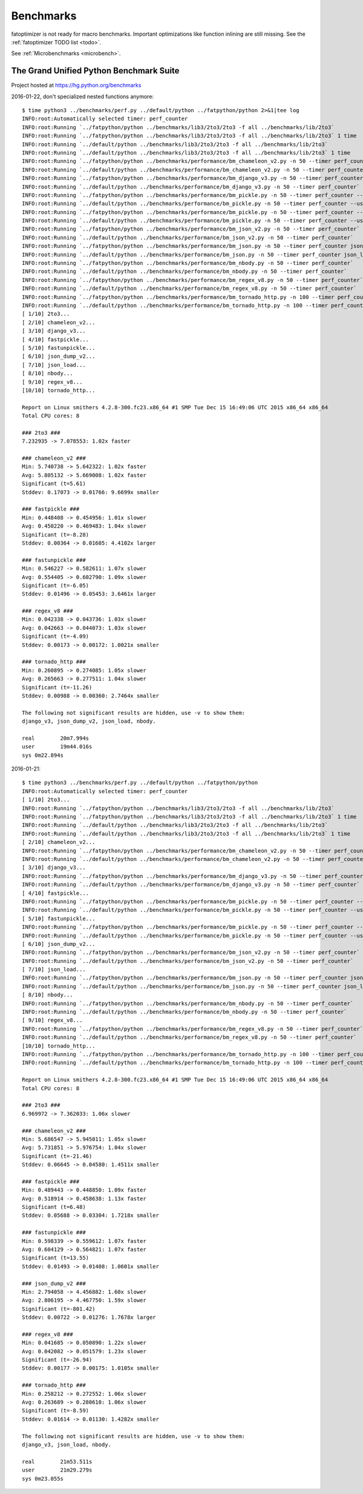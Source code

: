 ++++++++++
Benchmarks
++++++++++

fatoptimizer is not ready for macro benchmarks. Important optimizations like
function inlining are still missing. See the :ref:`fatoptimizer TODO list
<todo>`.

See :ref:`Microbenchmarks <microbench>`.


The Grand Unified Python Benchmark Suite
========================================

Project hosted at https://hg.python.org/benchmarks

2016-01-22, don't specialized nested functions anymore::

    $ time python3 ../benchmarks/perf.py ../default/python ../fatpython/python 2>&1|tee log
    INFO:root:Automatically selected timer: perf_counter
    INFO:root:Running `../fatpython/python ../benchmarks/lib3/2to3/2to3 -f all ../benchmarks/lib/2to3`
    INFO:root:Running `../fatpython/python ../benchmarks/lib3/2to3/2to3 -f all ../benchmarks/lib/2to3` 1 time
    INFO:root:Running `../default/python ../benchmarks/lib3/2to3/2to3 -f all ../benchmarks/lib/2to3`
    INFO:root:Running `../default/python ../benchmarks/lib3/2to3/2to3 -f all ../benchmarks/lib/2to3` 1 time
    INFO:root:Running `../fatpython/python ../benchmarks/performance/bm_chameleon_v2.py -n 50 --timer perf_counter`
    INFO:root:Running `../default/python ../benchmarks/performance/bm_chameleon_v2.py -n 50 --timer perf_counter`
    INFO:root:Running `../fatpython/python ../benchmarks/performance/bm_django_v3.py -n 50 --timer perf_counter`
    INFO:root:Running `../default/python ../benchmarks/performance/bm_django_v3.py -n 50 --timer perf_counter`
    INFO:root:Running `../fatpython/python ../benchmarks/performance/bm_pickle.py -n 50 --timer perf_counter --use_cpickle pickle`
    INFO:root:Running `../default/python ../benchmarks/performance/bm_pickle.py -n 50 --timer perf_counter --use_cpickle pickle`
    INFO:root:Running `../fatpython/python ../benchmarks/performance/bm_pickle.py -n 50 --timer perf_counter --use_cpickle unpickle`
    INFO:root:Running `../default/python ../benchmarks/performance/bm_pickle.py -n 50 --timer perf_counter --use_cpickle unpickle`
    INFO:root:Running `../fatpython/python ../benchmarks/performance/bm_json_v2.py -n 50 --timer perf_counter`
    INFO:root:Running `../default/python ../benchmarks/performance/bm_json_v2.py -n 50 --timer perf_counter`
    INFO:root:Running `../fatpython/python ../benchmarks/performance/bm_json.py -n 50 --timer perf_counter json_load`
    INFO:root:Running `../default/python ../benchmarks/performance/bm_json.py -n 50 --timer perf_counter json_load`
    INFO:root:Running `../fatpython/python ../benchmarks/performance/bm_nbody.py -n 50 --timer perf_counter`
    INFO:root:Running `../default/python ../benchmarks/performance/bm_nbody.py -n 50 --timer perf_counter`
    INFO:root:Running `../fatpython/python ../benchmarks/performance/bm_regex_v8.py -n 50 --timer perf_counter`
    INFO:root:Running `../default/python ../benchmarks/performance/bm_regex_v8.py -n 50 --timer perf_counter`
    INFO:root:Running `../fatpython/python ../benchmarks/performance/bm_tornado_http.py -n 100 --timer perf_counter`
    INFO:root:Running `../default/python ../benchmarks/performance/bm_tornado_http.py -n 100 --timer perf_counter`
    [ 1/10] 2to3...
    [ 2/10] chameleon_v2...
    [ 3/10] django_v3...
    [ 4/10] fastpickle...
    [ 5/10] fastunpickle...
    [ 6/10] json_dump_v2...
    [ 7/10] json_load...
    [ 8/10] nbody...
    [ 9/10] regex_v8...
    [10/10] tornado_http...

    Report on Linux smithers 4.2.8-300.fc23.x86_64 #1 SMP Tue Dec 15 16:49:06 UTC 2015 x86_64 x86_64
    Total CPU cores: 8

    ### 2to3 ###
    7.232935 -> 7.078553: 1.02x faster

    ### chameleon_v2 ###
    Min: 5.740738 -> 5.642322: 1.02x faster
    Avg: 5.805132 -> 5.669008: 1.02x faster
    Significant (t=5.61)
    Stddev: 0.17073 -> 0.01766: 9.6699x smaller

    ### fastpickle ###
    Min: 0.448408 -> 0.454956: 1.01x slower
    Avg: 0.450220 -> 0.469483: 1.04x slower
    Significant (t=-8.28)
    Stddev: 0.00364 -> 0.01605: 4.4102x larger

    ### fastunpickle ###
    Min: 0.546227 -> 0.582611: 1.07x slower
    Avg: 0.554405 -> 0.602790: 1.09x slower
    Significant (t=-6.05)
    Stddev: 0.01496 -> 0.05453: 3.6461x larger

    ### regex_v8 ###
    Min: 0.042338 -> 0.043736: 1.03x slower
    Avg: 0.042663 -> 0.044073: 1.03x slower
    Significant (t=-4.09)
    Stddev: 0.00173 -> 0.00172: 1.0021x smaller

    ### tornado_http ###
    Min: 0.260895 -> 0.274085: 1.05x slower
    Avg: 0.265663 -> 0.277511: 1.04x slower
    Significant (t=-11.26)
    Stddev: 0.00988 -> 0.00360: 2.7464x smaller

    The following not significant results are hidden, use -v to show them:
    django_v3, json_dump_v2, json_load, nbody.

    real	20m7.994s
    user	19m44.016s
    sys	0m22.894s

2016-01-21::

    $ time python3 ../benchmarks/perf.py ../default/python ../fatpython/python
    INFO:root:Automatically selected timer: perf_counter
    [ 1/10] 2to3...
    INFO:root:Running `../fatpython/python ../benchmarks/lib3/2to3/2to3 -f all ../benchmarks/lib/2to3`
    INFO:root:Running `../fatpython/python ../benchmarks/lib3/2to3/2to3 -f all ../benchmarks/lib/2to3` 1 time
    INFO:root:Running `../default/python ../benchmarks/lib3/2to3/2to3 -f all ../benchmarks/lib/2to3`
    INFO:root:Running `../default/python ../benchmarks/lib3/2to3/2to3 -f all ../benchmarks/lib/2to3` 1 time
    [ 2/10] chameleon_v2...
    INFO:root:Running `../fatpython/python ../benchmarks/performance/bm_chameleon_v2.py -n 50 --timer perf_counter`
    INFO:root:Running `../default/python ../benchmarks/performance/bm_chameleon_v2.py -n 50 --timer perf_counter`
    [ 3/10] django_v3...
    INFO:root:Running `../fatpython/python ../benchmarks/performance/bm_django_v3.py -n 50 --timer perf_counter`
    INFO:root:Running `../default/python ../benchmarks/performance/bm_django_v3.py -n 50 --timer perf_counter`
    [ 4/10] fastpickle...
    INFO:root:Running `../fatpython/python ../benchmarks/performance/bm_pickle.py -n 50 --timer perf_counter --use_cpickle pickle`
    INFO:root:Running `../default/python ../benchmarks/performance/bm_pickle.py -n 50 --timer perf_counter --use_cpickle pickle`
    [ 5/10] fastunpickle...
    INFO:root:Running `../fatpython/python ../benchmarks/performance/bm_pickle.py -n 50 --timer perf_counter --use_cpickle unpickle`
    INFO:root:Running `../default/python ../benchmarks/performance/bm_pickle.py -n 50 --timer perf_counter --use_cpickle unpickle`
    [ 6/10] json_dump_v2...
    INFO:root:Running `../fatpython/python ../benchmarks/performance/bm_json_v2.py -n 50 --timer perf_counter`
    INFO:root:Running `../default/python ../benchmarks/performance/bm_json_v2.py -n 50 --timer perf_counter`
    [ 7/10] json_load...
    INFO:root:Running `../fatpython/python ../benchmarks/performance/bm_json.py -n 50 --timer perf_counter json_load`
    INFO:root:Running `../default/python ../benchmarks/performance/bm_json.py -n 50 --timer perf_counter json_load`
    [ 8/10] nbody...
    INFO:root:Running `../fatpython/python ../benchmarks/performance/bm_nbody.py -n 50 --timer perf_counter`
    INFO:root:Running `../default/python ../benchmarks/performance/bm_nbody.py -n 50 --timer perf_counter`
    [ 9/10] regex_v8...
    INFO:root:Running `../fatpython/python ../benchmarks/performance/bm_regex_v8.py -n 50 --timer perf_counter`
    INFO:root:Running `../default/python ../benchmarks/performance/bm_regex_v8.py -n 50 --timer perf_counter`
    [10/10] tornado_http...
    INFO:root:Running `../fatpython/python ../benchmarks/performance/bm_tornado_http.py -n 100 --timer perf_counter`
    INFO:root:Running `../default/python ../benchmarks/performance/bm_tornado_http.py -n 100 --timer perf_counter`

    Report on Linux smithers 4.2.8-300.fc23.x86_64 #1 SMP Tue Dec 15 16:49:06 UTC 2015 x86_64 x86_64
    Total CPU cores: 8

    ### 2to3 ###
    6.969972 -> 7.362033: 1.06x slower

    ### chameleon_v2 ###
    Min: 5.686547 -> 5.945011: 1.05x slower
    Avg: 5.731851 -> 5.976754: 1.04x slower
    Significant (t=-21.46)
    Stddev: 0.06645 -> 0.04580: 1.4511x smaller

    ### fastpickle ###
    Min: 0.489443 -> 0.448850: 1.09x faster
    Avg: 0.518914 -> 0.458638: 1.13x faster
    Significant (t=6.48)
    Stddev: 0.05688 -> 0.03304: 1.7218x smaller

    ### fastunpickle ###
    Min: 0.598339 -> 0.559612: 1.07x faster
    Avg: 0.604129 -> 0.564821: 1.07x faster
    Significant (t=13.55)
    Stddev: 0.01493 -> 0.01408: 1.0601x smaller

    ### json_dump_v2 ###
    Min: 2.794058 -> 4.456882: 1.60x slower
    Avg: 2.806195 -> 4.467750: 1.59x slower
    Significant (t=-801.42)
    Stddev: 0.00722 -> 0.01276: 1.7678x larger

    ### regex_v8 ###
    Min: 0.041685 -> 0.050890: 1.22x slower
    Avg: 0.042082 -> 0.051579: 1.23x slower
    Significant (t=-26.94)
    Stddev: 0.00177 -> 0.00175: 1.0105x smaller

    ### tornado_http ###
    Min: 0.258212 -> 0.272552: 1.06x slower
    Avg: 0.263689 -> 0.280610: 1.06x slower
    Significant (t=-8.59)
    Stddev: 0.01614 -> 0.01130: 1.4282x smaller

    The following not significant results are hidden, use -v to show them:
    django_v3, json_load, nbody.

    real	21m53.511s
    user	21m29.279s
    sys	0m23.055s
